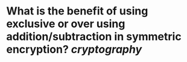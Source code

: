 * What is the benefit of using exclusive or over using addition/subtraction in symmetric encryption? [[cryptography]]